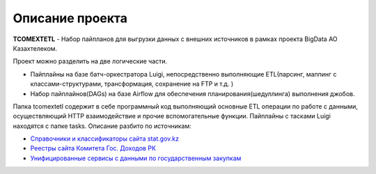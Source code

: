 *******
Описание проекта
*******

**TCOMEXTETL** - Набор пайпланов для выгрузки данных с внешних источников в рамках  проекта BigData АО Казахтелеком.

Проект можно разделить на две логические части.

- Пайплайны на базе батч-оркестратора Luigi, непосредственно выполняющие ETL(парсинг, маппинг с классами-структурами, трансформация, сохранение на FTP и т.д. )
- Набор пайплайнов(DAGs) на базе Airflow для обеспечения планирования(шедуллинга) выполнения джобов.

Папка tcomextetl содержит в себе программный код выполняющий основные ETL операции по работе с данными, осуществляющий HTTP взаимодействие и прочие вспомогательные функции. Пайплайны с тасками Luigi находятся с папке tasks. Описание разбито по источникам:

- `Справочники и классификаторы сайта stat.gov.kz <https://github.com/elessarelfstone/tcomextetl/blob/master/docs/sgov_excel.rst>`_
- `Реестры сайта Комитета Гос. Доходов РК <https://github.com/elessarelfstone/tcomextetl/blob/master/docs/kgd_excel.rst>`_
- `Унифицированные сервисы с данными по государственным закупкам <https://github.com/elessarelfstone/tcomextetl/blob/master/docs/goszakup.rst>`_
